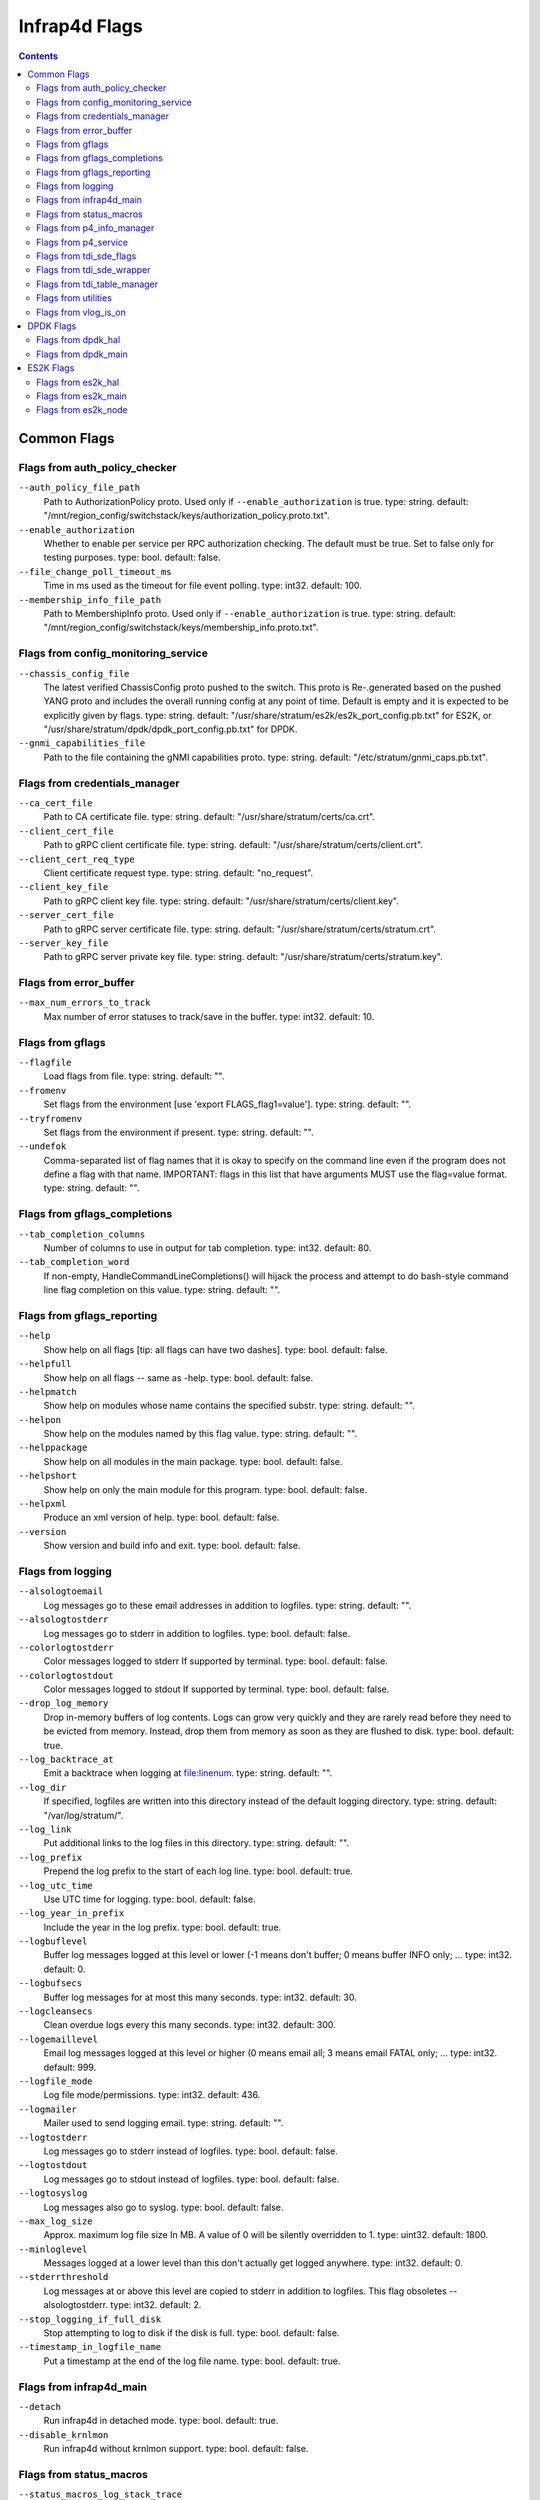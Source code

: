 .. Copyright 2020-present Open Networking Foundation
   Copyright 2022-2024 Intel Corporation
   SPDX-License-Identifier: Apache 2.0

.. _infrap4d_flags:

==============
Infrap4d Flags
==============

.. contents::
   :depth: 3

Common Flags
============

Flags from auth_policy_checker
------------------------------

``--auth_policy_file_path``
   Path to AuthorizationPolicy proto. Used only if
   ``--enable_authorization`` is true. type: string.
   default: "/mnt/region_config/switchstack/keys/authorization_policy.proto.txt".

``--enable_authorization``
   Whether to enable per service per RPC authorization
   checking. The default must be true. Set to false only for testing
   purposes. type: bool. default: false.

``--file_change_poll_timeout_ms``
   Time in ms used as the timeout for file event
   polling. type: int32. default: 100.

``--membership_info_file_path``
   Path to MembershipInfo proto. Used only if
   ``--enable_authorization`` is true. type: string.
   default: "/mnt/region_config/switchstack/keys/membership_info.proto.txt".

Flags from config_monitoring_service
------------------------------------

``--chassis_config_file``
   The latest verified ChassisConfig proto pushed to the
   switch. This proto is Re-.generated based on the pushed YANG proto and
   includes the overall running config at any point of time. Default is
   empty and it is expected to be explicitly given by flags. type: string.
   default: "/usr/share/stratum/es2k/es2k_port_config.pb.txt" for ES2K,
   or "/usr/share/stratum/dpdk/dpdk_port_config.pb.txt" for DPDK.


``--gnmi_capabilities_file``
   Path to the file containing the gNMI capabilities
   proto. type: string. default: "/etc/stratum/gnmi_caps.pb.txt".

Flags from credentials_manager
------------------------------

``--ca_cert_file``
   Path to CA certificate file. type: string.
   default: "/usr/share/stratum/certs/ca.crt".

``--client_cert_file``
   Path to gRPC client certificate file. type: string.
   default: "/usr/share/stratum/certs/client.crt".

``--client_cert_req_type``
   Client certificate request type. type: string.
   default: "no_request".

``--client_key_file``
   Path to gRPC client key file. type: string.
   default: "/usr/share/stratum/certs/client.key".

``--server_cert_file``
   Path to gRPC server certificate file. type: string.
   default: "/usr/share/stratum/certs/stratum.crt".

``--server_key_file``
   Path to gRPC server private key file. type: string.
   default: "/usr/share/stratum/certs/stratum.key".

Flags from error_buffer
-----------------------

``--max_num_errors_to_track``
   Max number of error statuses to track/save in the
   buffer. type: int32. default: 10.

Flags from gflags
-----------------

``--flagfile``
   Load flags from file. type: string. default: "".

``--fromenv``
   Set flags from the environment [use 'export FLAGS_flag1=value'].
   type: string. default: "".

``--tryfromenv``
   Set flags from the environment if present. type: string.
   default: "".

``--undefok``
   Comma-separated list of flag names that it is okay to specify on
   the command line even if the program does not define a flag with that
   name.  IMPORTANT: flags in this list that have arguments MUST use the
   flag=value format. type: string. default: "".

Flags from gflags_completions
-----------------------------

``--tab_completion_columns``
   Number of columns to use in output for tab
   completion. type: int32. default: 80.

``--tab_completion_word``
   If non-empty, HandleCommandLineCompletions() will
   hijack the process and attempt to do bash-style command line flag
   completion on this value. type: string. default: "".

Flags from gflags_reporting
---------------------------

``--help``
   Show help on all flags [tip: all flags can have two dashes].
   type: bool. default: false.

``--helpfull``
   Show help on all flags -- same as -help. type: bool.
   default: false.

``--helpmatch``
   Show help on modules whose name contains the specified substr.
   type: string. default: "".

``--helpon``
   Show help on the modules named by this flag value. type: string.
   default: "".

``--helppackage``
   Show help on all modules in the main package. type: bool.
   default: false.

``--helpshort``
   Show help on only the main module for this program. type: bool.
   default: false.

``--helpxml``
   Produce an xml version of help. type: bool. default: false.

``--version``
   Show version and build info and exit. type: bool. default: false.

Flags from logging
------------------

``--alsologtoemail``
   Log messages go to these email addresses in addition to
   logfiles. type: string. default: "".

``--alsologtostderr``
   Log messages go to stderr in addition to logfiles.
   type: bool. default: false.

``--colorlogtostderr``
   Color messages logged to stderr If supported by
   terminal. type: bool. default: false.

``--colorlogtostdout``
   Color messages logged to stdout If supported by
   terminal. type: bool. default: false.

``--drop_log_memory``
   Drop in-memory buffers of log contents. Logs can grow
   very quickly and they are rarely read before they need to be evicted from
   memory. Instead, drop them from memory as soon as they are flushed to
   disk. type: bool. default: true.

``--log_backtrace_at``
   Emit a backtrace when logging at file:linenum.
   type: string. default: "".

``--log_dir``
   If specified, logfiles are written into this directory instead of
   the default logging directory. type: string. default: "/var/log/stratum/".

``--log_link``
   Put additional links to the log files in this directory.
   type: string. default: "".

``--log_prefix``
   Prepend the log prefix to the start of each log line.
   type: bool. default: true.

``--log_utc_time``
   Use UTC time for logging. type: bool. default: false.

``--log_year_in_prefix``
   Include the year in the log prefix. type: bool.
   default: true.

``--logbuflevel``
   Buffer log messages logged at this level or lower (-1 means
   don't buffer; 0 means buffer INFO only; ... type: int32. default: 0.

``--logbufsecs``
   Buffer log messages for at most this many seconds. type: int32.
   default: 30.

``--logcleansecs``
   Clean overdue logs every this many seconds. type: int32.
   default: 300.

``--logemaillevel``
   Email log messages logged at this level or higher (0 means
   email all; 3 means email FATAL only; ... type: int32. default: 999.

``--logfile_mode``
   Log file mode/permissions. type: int32. default: 436.

``--logmailer``
   Mailer used to send logging email. type: string. default: "".

``--logtostderr``
   Log messages go to stderr instead of logfiles. type: bool.
   default: false.

``--logtostdout``
   Log messages go to stdout instead of logfiles. type: bool.
   default: false.

``--logtosyslog``
   Log messages also go to syslog. type: bool. default: false.

``--max_log_size``
   Approx. maximum log file size In MB. A value of 0 will be
   silently overridden to 1. type: uint32. default: 1800.

``--minloglevel``
   Messages logged at a lower level than this don't actually get
   logged anywhere. type: int32. default: 0.

``--stderrthreshold``
   Log messages at or above this level are copied to stderr
   in addition to logfiles.  This flag obsoletes --alsologtostderr.
   type: int32. default: 2.

``--stop_logging_if_full_disk``
   Stop attempting to log to disk if the disk is
   full. type: bool. default: false.

``--timestamp_in_logfile_name``
   Put a timestamp at the end of the log file
   name. type: bool. default: true.

Flags from infrap4d_main
------------------------

``--detach``
   Run infrap4d in detached mode. type: bool. default: true.

``--disable_krnlmon``
   Run infrap4d without krnlmon support. type: bool.
   default: false.

Flags from status_macros
------------------------

``--status_macros_log_stack_trace``
   If set, all errors generated will log a
   stack trace. type: bool. default: false.

Flags from p4_info_manager
--------------------------

``--skip_p4_min_objects_check``
   When true, the check for minimum required P4
   objects is not enforced. type: bool. default: false.

Flags from p4_service
---------------------

``--forwarding_pipeline_configs_file``
   The latest set of verified
   ForwardingPipelineConfig protos pushed to the switch. This file is
   updated whenever ForwardingPipelineConfig proto for switching node is
   added or modified. type: string.
   default: "/etc/stratum/pipeline_cfg.pb.txt".

``--max_num_controller_connections``
   Max number of active/inactive streaming
   connections from outside controllers For all of the nodes combined..
   type: int32. default: 20.

``--max_num_controllers_per_node``
   Max number of controllers that can manage a
   node. type: int32. default: 5.

``--read_req_log_file``
   The log file for all the individual read request and
   the corresponding result. The format for each line is:
   <timestamp>;<node_id>;<request proto>;<status>. type: string.
   default: "/var/log/stratum/p4_reads.pb.txt".

``--write_req_log_file``
   The log file for all the individual write request
   updates and the corresponding result. The format for each line is:
   <timestamp>;<node_id>;<update proto>;<status>. type: string.
   default: "/var/log/stratum/p4_writes.pb.txt".

Flags from tdi_sde_flags
------------------------

``--incompatible_enable_tdi_legacy_bytestring_responses``
   Enables the legacy
   padded byte string format in P4Runtime responses for Stratum-tdi. The
   strings are left unchanged from the underlying SDE. type: bool.
   default: true.

Flags from tdi_sde_wrapper
--------------------------

``--tdi_sde_config_dir``
   The dir used by the SDE to load the device
   configuration. type: string. default: "/var/run/stratum/tdi_config".

Flags from tdi_table_manager
----------------------------

``--tdi_table_sync_timeout_ms``
   The timeout for table sync operation like
   counters and registers. type: uint32. default: 1000.

Flags from utilities
--------------------

``--symbolize_stacktrace``
   Symbolize the stack trace in the tombstone.
   type: bool. default: true.

Flags from vlog_is_on
---------------------

``--v``
   Show all VLOG messages for m <= this. Overridable by --vmodule.
   type: int32. default: 0.

``--vmodule``
   Per-module verbose level. Argument is a comma-separated list of
   <module name>=<log level>. <module name> is a glob pattern, matched
   against the filename base That is, name ignoring .cc/.h./-inl.h. <log
   level> overrides any value given by --v. type: string. default: "".

DPDK Flags
==========

Flags from dpdk_hal
-------------------

``--external_stratum_urls``
  Comma-separated list of URLs for server to listen to for external calls
  from SDN controller, etc. type: string. default: "0.0.0.0:9339,0.0.0.0:9559".

``--grpc_keepalive_min_ping_interval``
  grpc keep-alive minimum ping interval. type: int32. default: 10000.

``--grpc_keepalive_permit``
  grpc keep-alive permit. type: int32, default: 1.

``--grpc_keepalive_time_ms``
  grpc keep-alive time. type: int32, default: 600000.

``--grpc_keepalive_timeout_ms``
  grpc keep-alive timeout period. type: int32, default: 20000.

``--grpc_max_recv_msg_size``
  grpc server max receive message size (0 = gRPC default).
  type: uint32, default: 268435456.

``--grpc_max_send_msg_size``
  grpc server max send message size (0 = gRPC default).
  type: uint32, default: 0.

``--grpc_open_insecure_mode``
  Open grpc server ports in insecure mode for gNMI, gNOI, and P4RT).
  type: bool, default: false.

``--local_stratum_url``
  URL for listening to local calls from stratum stub.
  type: string, default: "localhost:9559".

``--persistent_config_dir``
  The persistent directory in which all the config files will be stored.
  type: string, default: "/etc/stratum/".

``--warmboot``
  Determines whether HAL is in warmboot stage.
  type: bool, default: false.

Flags from dpdk_main
--------------------

``--dpdk_infrap4d_cfg``
  Path to the infrap4d json config file. type: string.
  default: "/usr/share/stratum/dpdk/dpdk_skip_p4.conf".

``--dpdk_sde_install``
  Absolute path to the directory where the SDE is installed.
  type: string. default: "/usr".

ES2K Flags
==========

Flags from es2k_hal
-------------------

``--external_stratum_urls``
   Comma-separated list of URLs for server to listen
   to for external calls from SDN controller, etc. type: string.
   default: "0.0.0.0:9339,0.0.0.0:9559".

``--grpc_keepalive_min_ping_interval``
   Grpc keep-alive minimum ping interval.
   type: int32. default: 10000.

``--grpc_keepalive_permit``
   Grpc keep-alive permit. type: int32. default: 1.

``--grpc_keepalive_time_ms``
   Grpc keep-alive time. type: int32. default: 600000.

``--grpc_keepalive_timeout_ms``
   Grpc keep-alive timeout period. type: int32.
   default: 20000.

``--grpc_max_recv_msg_size``
   Grpc server max receive message size (0 = gRPC
   default.. type: uint32. default: 268435456.

``--grpc_max_send_msg_size``
   Grpc server max send message size (0 = gRPC
   default.. type: uint32. default: 0.

``--grpc_open_insecure_mode``
   Open grpc server ports in insecure mode for gNMI,
   gNOI, and P4RT. type: bool. default: false.

``--local_stratum_url``
   URL for listening to local calls from stratum stub.
   type: string. default: "localhost:9559".

``--persistent_config_dir``
   The persistent dir where all the config files will
   be stored. type: string. default: "/etc/stratum/".

``--warmboot``
   Determines whether HAL is in warmboot stage. type: bool.
   default: false.

Flags from es2k_main
--------------------

``--es2k_infrap4d_cfg``
   Path to the infrap4d json config file. type: string.
   default: "/usr/share/stratum/es2k/es2k_skip_p4.conf".

``--es2k_sde_install``
   Absolute path to the directory where the SDE is
   installed. type: string. default: "/usr".

Flags from es2k_node
--------------------

``--enable_sticky_tdi_session``
   Use persistent TDI session to write forwarding
   entries. type: bool. default: false.

